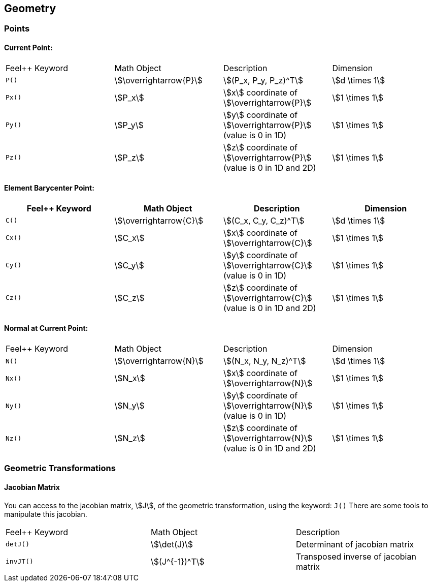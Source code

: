 == Geometry

=== Points

==== Current Point:

|===
|Feel++ Keyword | Math Object | Description | Dimension
|`P()`|stem:[\overrightarrow{P}]| stem:[(P_x, P_y, P_z)^T]|stem:[d \times 1]
|`Px()`|stem:[P_x]|stem:[x] coordinate of stem:[\overrightarrow{P}]|stem:[1 \times 1]
|`Py()`|stem:[P_y]|stem:[y] coordinate of stem:[\overrightarrow{P}] (value is 0 in 1D)|stem:[1 \times 1]
|`Pz()`|stem:[P_z]|stem:[z] coordinate of stem:[\overrightarrow{P}]  (value is 0 in 1D and 2D)|stem:[1 \times 1]
|===

==== Element Barycenter Point:

|===
|Feel++ Keyword | Math Object | Description | Dimension 

|`C()`|stem:[\overrightarrow{C}]| stem:[(C_x, C_y, C_z)^T]|stem:[d \times 1]
|`Cx()`|stem:[C_x]|stem:[x] coordinate of stem:[\overrightarrow{C}]|stem:[1 \times 1]
|`Cy()`|stem:[C_y]|stem:[y] coordinate of stem:[\overrightarrow{C}] (value is 0 in 1D)|stem:[1 \times 1]
|`Cz()`|stem:[C_z]|stem:[z] coordinate of stem:[\overrightarrow{C}] (value is 0 in 1D and 2D)|stem:[1 \times 1]
|===

==== Normal at Current Point:

|===
|Feel++ Keyword | Math Object | Description | Dimension 
|`N()`|stem:[\overrightarrow{N}]| stem:[(N_x, N_y, N_z)^T]|stem:[d \times 1]
|`Nx()`|stem:[N_x]|stem:[x] coordinate of stem:[\overrightarrow{N}]|stem:[1 \times 1]
|`Ny()`|stem:[N_y]|stem:[y] coordinate of stem:[\overrightarrow{N}] (value is 0 in 1D)|stem:[1 \times 1]
|`Nz()`|stem:[N_z]|stem:[z] coordinate of stem:[\overrightarrow{N}] (value is 0 in 1D and 2D)|stem:[1 \times 1]
|===

=== Geometric Transformations

==== Jacobian Matrix

You can access to the jacobian matrix, stem:[J], of the geometric
transformation, using the keyword: `J()` There are some tools to
manipulate this jacobian.

|===
|Feel++ Keyword | Math Object | Description 
|`detJ()`|stem:[\det(J)]|Determinant of jacobian matrix 
|`invJT()`|stem:[(J^{-1})^T]|Transposed inverse of jacobian matrix 
|===
